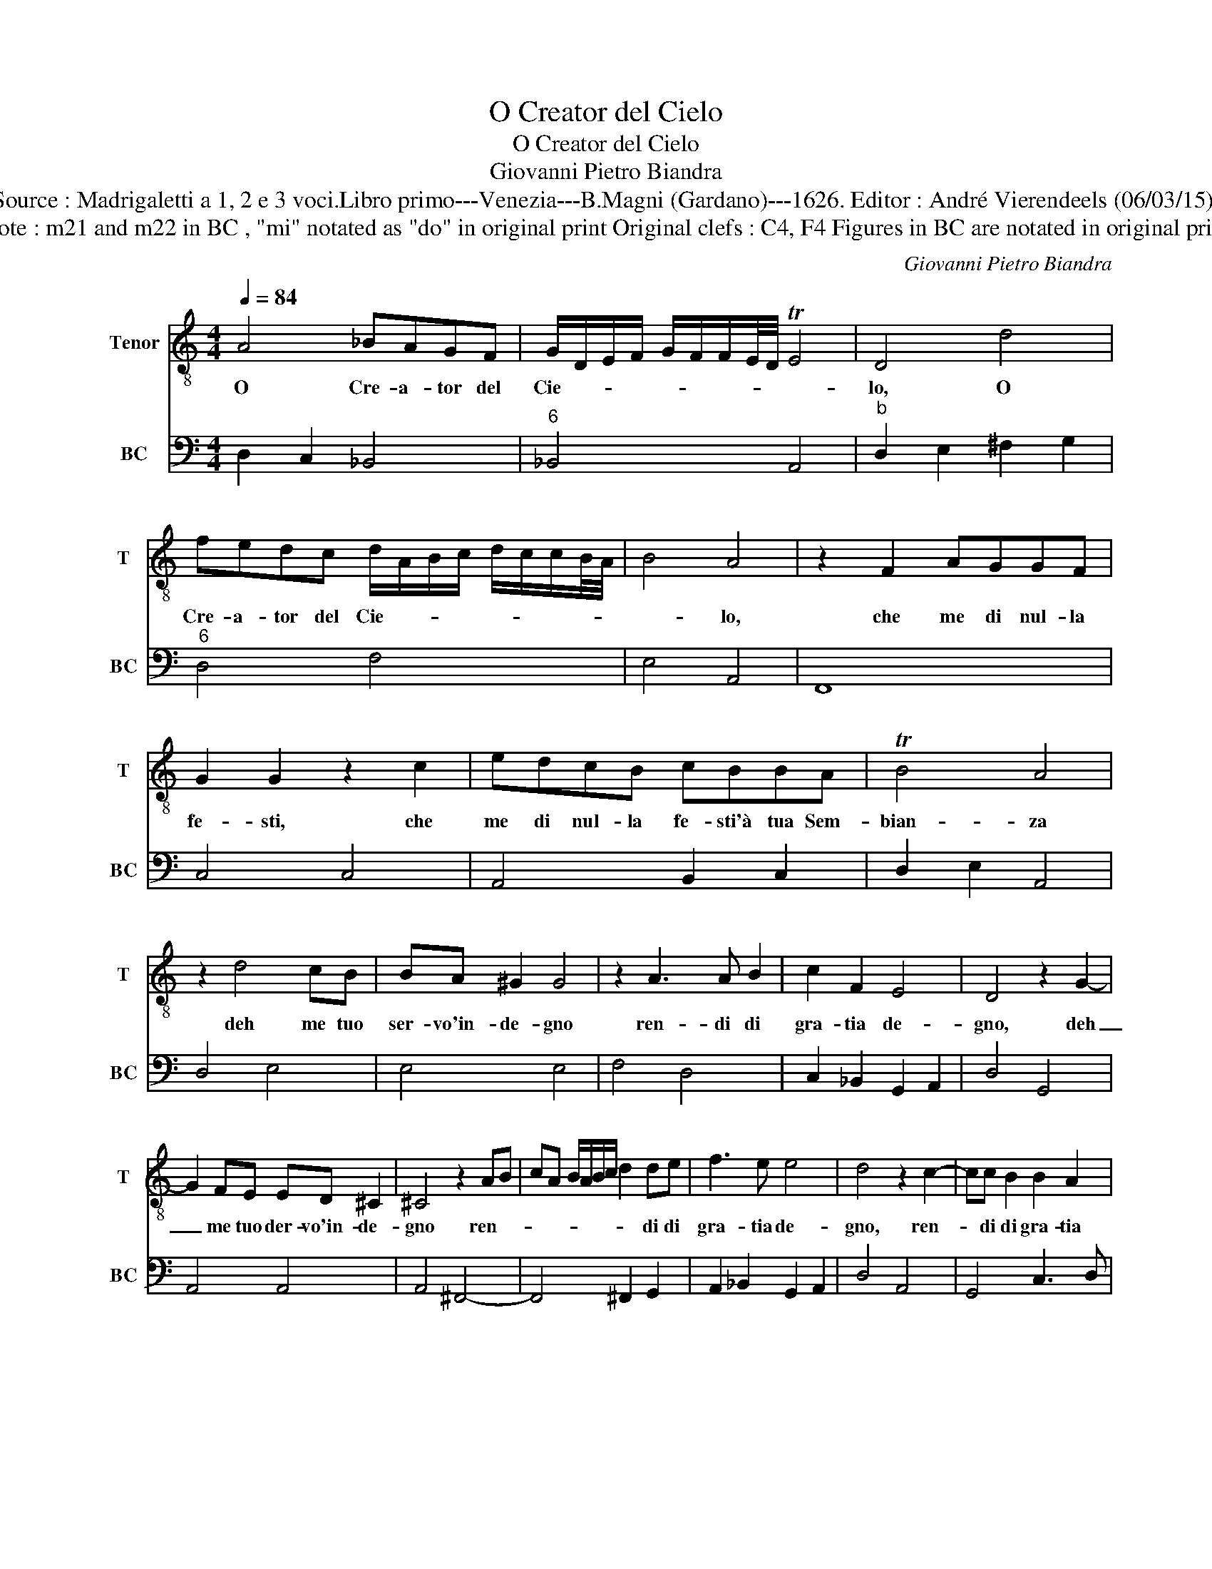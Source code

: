 X:1
T:O Creator del Cielo
T:O Creator del Cielo
T:Giovanni Pietro Biandra
T:Source : Madrigaletti a 1, 2 e 3 voci.Libro primo---Venezia---B.Magni (Gardano)---1626. Editor : André Vierendeels (06/03/15).
T:Note : m21 and m22 in BC , "mi" notated as "do" in original print Original clefs : C4, F4 Figures in BC are notated in original print
C:Giovanni Pietro Biandra
%%score 1 2
L:1/8
Q:1/4=84
M:4/4
K:C
V:1 treble-8 nm="Tenor" snm="T"
V:2 bass nm="BC" snm="BC"
V:1
 A4 _BAGF | G/D/E/F/ G/F/F/E/4D/4 TE4 | D4 d4 | fedc d/A/B/c/ d/c/c/B/4A/4 | B4 A4 | z2 F2 AGGF | %6
w: O Cre- a- tor del|Cie- * * * * * * * * *|lo, O|Cre- a- tor del Cie- * * * * * * * *|* lo,|che me di nul- la|
 G2 G2 z2 c2 | edcB cBBA | TB4 A4 | z2 d4 cB | BA ^G2 G4 | z2 A3 A B2 | c2 F2 E4 | D4 z2 G2- | %14
w: fe- sti, che|me di nul- la fe- sti'à tua Sem-|bian- za|deh me tuo|ser- vo'in- de- gno|ren- di di|gra- tia de-|gno, deh|
 G2 FE ED ^C2 | ^C4 z2 AB | cA B/A/B/c/ d2 de | f3 e e4 | d4 z2 c2- | cc B2 B2 A2 | %20
w: _ me tuo der- vo'in- de-|gno ren- *|* * * * * * * di di|gra- tia de-|gno, ren-|* di di gra- tia|
 ^G/A/B/c/ A/B/c/d/ B/c/d/e/ c/B/c/d/ | B/c/d/^G/ A/B/c/d/ TB4 | A8 | z2 ^F2 G/F/G/A/ F2 | %24
w: de- * * * * * * * * * * * * * * *||gno,|pec- ca- * * * vi|
 z dBA GFED | C2 C2 z2 c2 | _BABc d/c/d/e/ ^c2 | d4 z2 A2 | _B2 c2 d2 e2 | f4 F4 | F6 F2 | E4 D4 | %32
w: è re- sta sol que- sta spe-|ran- za, che|non fia'il pre- gar va- * * * *|no, ch'a|Da- vid per- do-|na- sti'al|Pu- bli-|ca- no,|
 z ddA _B/c/d/A/ B/c/d/e/ | f/e/d/e/ c/d/_B/c/ A/G/F/E/ D/E/F/E/ | F/D/E/F/ G/A/F/4G/4F/4G/4 TE4 | %35
w: an Pu- bli- ca- * * * * * * *|||
 D8 |] %36
w: no.|
V:2
 D,2 C,2 _B,,4 |"^6" _B,,4 A,,4 |"^b" D,2 E,2 ^F,2 G,2 |"^6" D,4 F,4 | E,4 A,,4 | F,,8 | C,4 C,4 | %7
 A,,4 B,,2 C,2 | D,2 E,2 A,,4 | D,4 E,4 | E,4 E,4 | F,4 D,4 | C,2 _B,,2 G,,2 A,,2 | D,4 G,,4 | %14
 A,,4 A,,4 | A,,4 ^F,,4- | F,,4 ^F,,2 G,,2 | A,,2 _B,,2 G,,2 A,,2 | D,4 A,,4 | G,,4 C,3 D, | E,8- | %21
 E,8 | A,,8 |"^6""^b6" D,4 D,4 | B,,4 C,4 | C,8 | G,,4 _B,,2 A,,2 | D,4 ^F,4 | G,6 F,E, | D,6 C,2 | %30
 _B,,4 A,,2 G,,2 | A,,4 D,4 | ^F,4 G,4 | D,4 D,4 | A,,8 | D,8 |] %36


